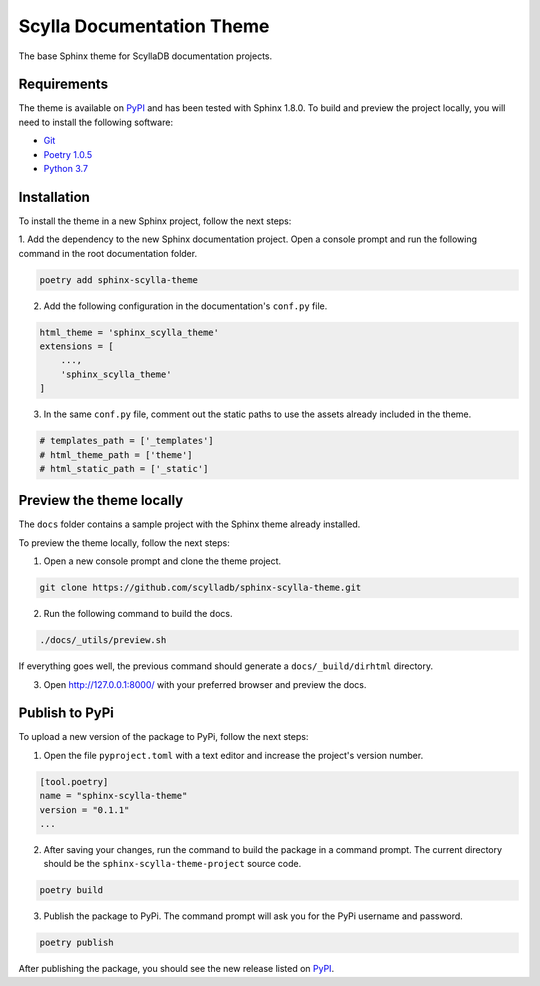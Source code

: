 ==========================
Scylla Documentation Theme
==========================

The base Sphinx theme for ScyllaDB documentation projects.

Requirements
------------

The theme is available on `PyPI <https://pypi.org/project/sphinx-scylla-theme/>`_ and has been tested with Sphinx 1.8.0.
To build and preview the project locally, you will need to install the following software:

- `Git <https://git-scm.com/book/en/v2/Getting-Started-Installing-Git>`_
- `Poetry 1.0.5 <https://python-poetry.org/docs/basic-usage/>`_
- `Python 3.7 <https://www.python.org/downloads/>`_

Installation
------------

To install the theme in a new Sphinx project, follow the next steps:

1. Add the dependency to the new Sphinx documentation project.
Open a console prompt and run the following command in the root documentation folder.

.. code:: console

    poetry add sphinx-scylla-theme


2. Add the following configuration in the documentation's ``conf.py`` file.

.. code:: console

    html_theme = 'sphinx_scylla_theme'
    extensions = [
        ...,
        'sphinx_scylla_theme'
    ]

3. In the same ``conf.py`` file, comment out the static paths to use the assets already included in the theme.

.. code:: console

    # templates_path = ['_templates']
    # html_theme_path = ['theme']
    # html_static_path = ['_static']

Preview the theme locally
-------------------------

The ``docs`` folder contains a sample project with the Sphinx theme already installed.

To preview the theme locally, follow the next steps:

1. Open a new console prompt and clone the theme project.

.. code:: console

    git clone https://github.com/scylladb/sphinx-scylla-theme.git

2. Run the following command to build the docs.

.. code:: console

    ./docs/_utils/preview.sh 

If everything goes well, the previous command should generate a ``docs/_build/dirhtml`` directory.

3. Open http://127.0.0.1:8000/ with your preferred browser and preview the docs.

Publish to PyPi
---------------

To upload a new version of the package to PyPi, follow the next steps:

1. Open the file ``pyproject.toml`` with a text editor and increase the project's version number.

.. code:: console

    [tool.poetry]
    name = "sphinx-scylla-theme"
    version = "0.1.1"
    ...

2. After saving your changes, run the command to build the package in a command prompt. The current directory should be the ``sphinx-scylla-theme-project`` source code.

.. code:: console

    poetry build

3. Publish the package to PyPi. The command prompt will ask you for the PyPi username and password.

.. code:: console

    poetry publish

After publishing the package, you should see the new release listed on  `PyPI <https://pypi.org/project/sphinx-scylla-theme/#history>`_.
